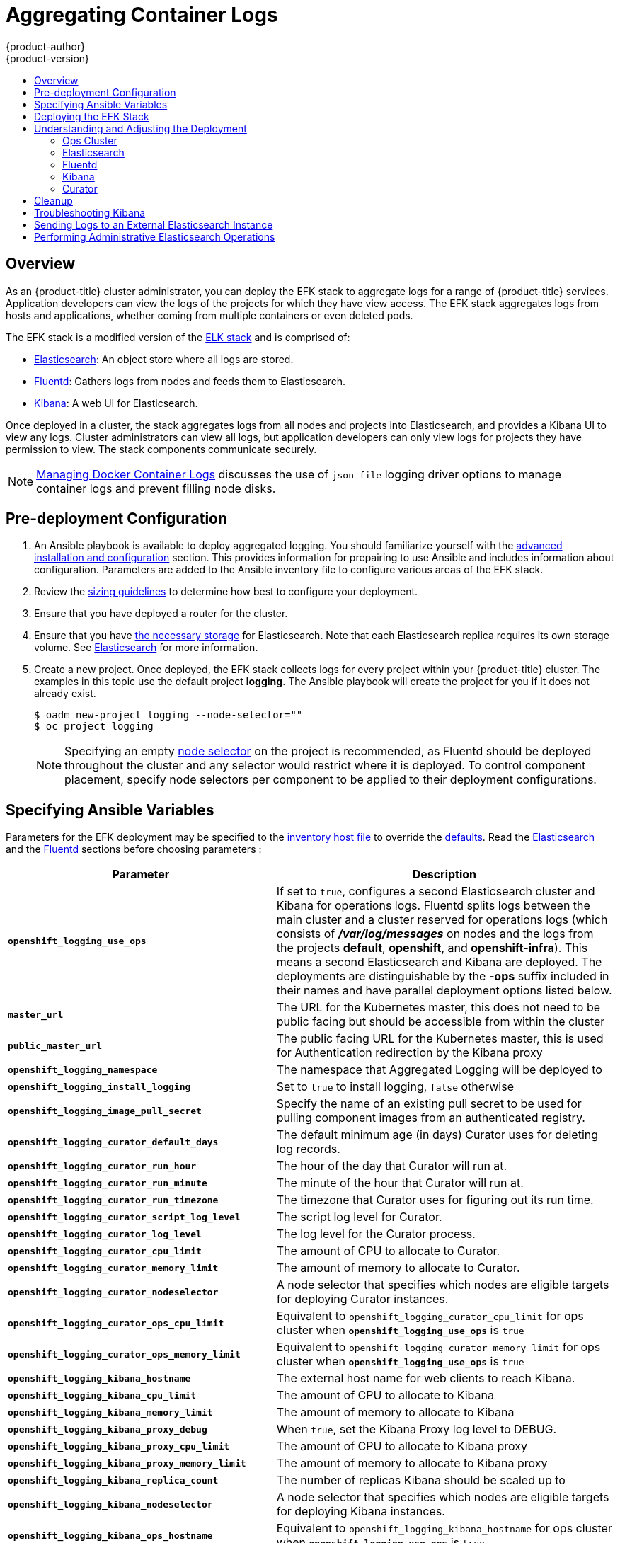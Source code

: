 [[install-config-aggregate-logging]]
= Aggregating Container Logs
{product-author}
{product-version}
:data-uri:
:icons:
:experimental:
:toc: macro
:toc-title:
:prewrap!:

toc::[]

== Overview

As an {product-title} cluster administrator, you can deploy the EFK stack to
aggregate logs for a range of {product-title} services. Application developers
can view the logs of the projects for which they have view access. The EFK stack
aggregates logs from hosts and applications, whether coming from multiple
containers or even deleted pods.

The EFK stack is a modified version of the
https://www.elastic.co/videos/introduction-to-the-elk-stack[ELK stack] and is
comprised of:

* https://www.elastic.co/products/elasticsearch[Elasticsearch]: An object store where all logs are stored.
* http://www.fluentd.org/architecture[Fluentd]: Gathers logs from nodes and feeds them to Elasticsearch.
* https://www.elastic.co/guide/en/kibana/current/introduction.html[Kibana]: A web UI for Elasticsearch.
ifdef::openshift-origin[]
* https://www.elastic.co/guide/en/elasticsearch/client/curator/current/about.html[Curator]: Removes old logs from Elasticsearch.
endif::openshift-origin[]

Once deployed in a cluster, the stack aggregates logs from all nodes and
projects into Elasticsearch, and provides a Kibana UI to view any logs. Cluster
administrators can view all logs, but application developers can only view logs
for projects they have permission to view. The stack components communicate
securely.

[NOTE]
====
xref:../install_config/install/host_preparation.adoc#managing-docker-container-logs[Managing
Docker Container Logs] discusses the use of `json-file` logging driver options
to manage container logs and prevent filling node disks.
====

== Pre-deployment Configuration

. An Ansible playbook is available to deploy aggregated logging. You should familiarize yourself with the
xref:../install_config/install/advanced_install.adoc[advanced installation and configuration] section.
This provides information for prepairing to use Ansible and includes information about configuration.
Parameters are added to the Ansible inventory file to configure various areas of the EFK stack.
. Review the xref:../aggregate_logging_sizing.adoc[sizing guidelines] to determine how best to configure your deployment.
. Ensure that you have  deployed a router for the cluster.
. Ensure that you have xref:../install_config/persistent_storage/index.adoc#install-config-persistent-storage-index[the
necessary storage] for Elasticsearch. Note that each Elasticsearch replica
requires its own storage volume. See
xref:aggregated-elasticsearch[Elasticsearch] for more information.
. Create a new project. Once deployed, the EFK stack
collects logs for every project within your {product-title} cluster. The
examples in this topic use the default project *logging*.  The Ansible playbook
will create the project for you if it does not already exist.
+
====
----
$ oadm new-project logging --node-selector=""
$ oc project logging
----
====
+
[NOTE]
====
Specifying an empty
xref:../admin_guide/managing_projects.adoc#using-node-selectors[node
selector] on the project is recommended, as Fluentd should be deployed
throughout the cluster and any selector would restrict where it is
deployed. To control component placement, specify node selectors per component to
be applied to their deployment configurations.
====

[[aggregate-logging-ansible-variables]]
== Specifying Ansible Variables

Parameters for the EFK deployment may be specified to the
 xref:../install/advanced_install.adoc#configuring-ansible[inventory host file]
to override the
 https://github.com/openshift/openshift-ansible/blob/master/roles/openshift_metrics/defaults/main.yaml[defaults].  Read the
xref:aggregate_logging.adoc#aggregated-elasticsearch[Elasticsearch]
and the xref:aggregate_logging.adoc#aggregated-fluentd[Fluentd] sections
before choosing parameters :

[cols="3,7",options="header"]
|===
|Parameter
|Description

ifdef::openshift-origin[]
|`*openshift_logging_image_prefix*`
|The prefix for logging component images. For example, setting the prefix to
*openshift/origin-* creates *openshift/origin-logging-deployer:v1.5*.

|`*openshift_logging_image_version*`
|The version for logging component images. For example, setting the version to
*v1.2* creates *openshift/origin-logging-fluentd:v1.5*.
endif::openshift-origin[]
ifdef::openshift-enterprise[]
|`*openshift_logging_image_prefix*`
|The prefix for logging component images. For example, setting the prefix to
*registry.access.redhat.com/openshift3/* creates *registry.access.redhat.com/openshift3/logging-fluentd:latest*.

|`*openshift_logging_image_version*`
|The version for logging component images. For example, setting the version to
*v3.5* creates *registry.access.redhat.com/openshift3/logging-fluentd:v3.5*.
endif::openshift-enterprise[]

| `*openshift_logging_use_ops*`
| If set to `true`, configures a second Elasticsearch cluster and Kibana for
operations logs. Fluentd splits logs between the main cluster and a cluster reserved
for operations logs (which consists of *_/var/log/messages_* on nodes and the logs from the
projects *default*, *openshift*, and *openshift-infra*).  This means a second Elasticsearch
and Kibana are deployed. The deployments are distinguishable by the *-ops* suffix included
in their names and have parallel deployment options listed below.

|`*master_url*`
|The URL for the Kubernetes master, this does not need to be public facing but
should be accessible from within the cluster

| `*public_master_url*`
| The public facing URL for the Kubernetes master, this is used for Authentication
redirection by the Kibana proxy

|`*openshift_logging_namespace*`
|The namespace that Aggregated Logging will be deployed to

|`*openshift_logging_install_logging*`
|Set to `true` to install logging, `false` otherwise

|`*openshift_logging_image_pull_secret*`
|Specify the name of an existing pull secret to be used for pulling component
images from an authenticated registry.

|`*openshift_logging_curator_default_days*`
| The default minimum age (in days) Curator uses for deleting log records.

|`*openshift_logging_curator_run_hour*`
| The hour of the day that Curator will run at.

|`*openshift_logging_curator_run_minute*`
| The minute of the hour that Curator will run at.

|`*openshift_logging_curator_run_timezone*`
| The timezone that Curator uses for figuring out its run time.

|`*openshift_logging_curator_script_log_level*`
| The script log level for Curator.

|`*openshift_logging_curator_log_level*`
|The log level for the Curator process.

|`*openshift_logging_curator_cpu_limit*`
| The amount of CPU to allocate to Curator.

|`*openshift_logging_curator_memory_limit*`
|The amount of memory to allocate to Curator.

|`*openshift_logging_curator_nodeselector*`
| A node selector that specifies which nodes are eligible targets
for deploying Curator instances.

|`*openshift_logging_curator_ops_cpu_limit*`
| Equivalent to `openshift_logging_curator_cpu_limit` for ops cluster
when `*openshift_logging_use_ops*` is `true`

|`*openshift_logging_curator_ops_memory_limit*`
| Equivalent to `openshift_logging_curator_memory_limit` for ops cluster
when `*openshift_logging_use_ops*` is `true`

|`*openshift_logging_kibana_hostname*`
|The external host name for web clients to reach Kibana.

|`*openshift_logging_kibana_cpu_limit*`
|The amount of CPU to allocate to Kibana

|`*openshift_logging_kibana_memory_limit*`
|The amount of memory to allocate to Kibana

|`*openshift_logging_kibana_proxy_debug*`
|When `true`, set the Kibana Proxy log level to DEBUG.

|`*openshift_logging_kibana_proxy_cpu_limit*`
|The amount of CPU to allocate to Kibana proxy

|`*openshift_logging_kibana_proxy_memory_limit*`
|The amount of memory to allocate to Kibana proxy

|`*openshift_logging_kibana_replica_count*`
|The number of replicas Kibana should be scaled up to

|`*openshift_logging_kibana_nodeselector*`
| A node selector that specifies which nodes are eligible targets
for deploying Kibana instances.

|`*openshift_logging_kibana_ops_hostname*`
|Equivalent to `openshift_logging_kibana_hostname` for ops cluster
when `*openshift_logging_use_ops*` is  `true`

|`*openshift_logging_kibana_ops_cpu_limit*`
|Equivalent to `openshift_logging_kibana_cpu_limit` for ops cluster
when `*openshift_logging_use_ops*` is  `true`

|`*openshift_logging_kibana_ops_memory_limit*`
|Equivalent to `openshift_logging_kibana_memory_limit` for ops cluster
when `*openshift_logging_use_ops*` is  `true`

|`*openshift_logging_kibana_ops_proxy_debug*`
|Equivalent to `openshift_logging_kibana_proxy_debug` for ops cluster
when `*openshift_logging_use_ops*` is  `true`

|`*openshift_logging_kibana_ops_proxy_cpu_limit*`
|Equivalent to `openshift_logging_kibana_proxy_cpu_limit` for ops cluster
when `*openshift_logging_use_ops*` is  `true`

|`*openshift_logging_kibana_ops_proxy_memory_limit*`
|Equivalent to `openshift_logging_kibana_proxy_memory_limit` for ops cluster
when `*openshift_logging_use_ops*` is  `true`

|`*openshift_logging_kibana_ops_replica_count*`
|Equivalent to `openshift_logging_kibana_replica_count` for ops cluster
when `*openshift_logging_use_ops*` is  `true`

|`*openshift_logging_fluentd_nodeselector*`
|A node selector that specifies which nodes are eligible targets
for deploying Fluentd instances.
Any node where Fluentd should run (typically, all) must have this label
before Fluentd will be able to run and collect logs.

|`*openshift_logging_fluentd_cpu_limit*`
|The CPU limit for Fluentd pods.

|`*openshift_logging_fluentd_memory_limit*`
| The memory limit for Fluentd pods.

|`*openshift_logging_fluentd_use_journal*`
| `true` if Fluentd should read log entries from Journal.

|`*openshift_logging_fluentd_journal_read_from_head*`
| `true` if Fluentd should read from the head of Journal when first
starting up, using this may cause a delay in ES receiving current log records.

|`*openshift_logging_fluentd_hosts*`
|List of nodes that should be labeled for Fluentd to be deployed to.

|`*openshift_logging_es_host*`
|The name of the ES service Fluentd should send logs to.

|`*openshift_logging_es_port*`
|The port for the ES service Fluentd should sent its logs to.

|`*openshift_logging_es_ca*`
|The location of the ca Fluentd uses to communicate with its `openshift_logging_es_host`.

|`*openshift_logging_es_client_cert*`
|The location of the client certificate Fluentd uses for `openshift_logging_es_host`.

|`*openshift_logging_es_client_key*`
|The location of the client key Fluentd uses for `openshift_logging_es_host`.

|`*openshift_logging_es_cluster_size*`
| Elasticsearch replicas to deploy. Redundancy requires at least three or more

|`*openshift_logging_es_cpu_limit*`
|The amount of CPU limit for the ES cluster.

|`*openshift_logging_es_memory_limit*`
| Amount of RAM to reserve per Elasticsearch instance. It
must be at least 512M. Possible suffixes are G,g,M,m.

|`*openshift_logging_es_pv_selector*`
|A key/value map added to a PVC in order to select specific PVs.

|`*openshift_logging_es_pvc_dynamic*`
|Set to `true` to have PVC claims annotated so that their
backing storage is dynamically provisioned (if that is available for your
cluster).

|`*openshift_logging_es_pvc_size*`
|Size of the persistent volume claim to create per ElasticSearch instance (e.g. 100G)
If omitted, no PVCs are created and ephemeral volumes are used instead.

|`*openshift_logging_es_pvc_prefix*`
| Prefix for the names of persistent volume claims to be used as storage for
Elasticsearch instances; a number will be appended per instance (for example,
*logging-es-1*). If they do not already exist, they will be created with size
`*_es-pvc-size_*`.

|`*openshift_logging_es_recover_after_time*`
|The amount of time ES will wait before it tries to recover.

|`*openshift_logging_es_storage_group*`
| Number of a supplemental group ID for access to Elasticsearch storage volumes;
backing volumes should allow access by this group ID.

|`*openshift_logging_es_nodeselector*`
| A node selector specified as a map that determines which nodes are eligible targets
for deploying Elasticsearch instances. This can be used to place
these instances on nodes reserved and/or optimized for running them.
For example, the selector could be `{"node-type":"infrastructure"}`. At least
one active node must have this label before Elasticsearch will deploy.

|`*openshift_logging_es_ops_allow_cluster_reader*`
| `true` if cluster-reader role is allowed to read operation logs

|`*openshift_logging_es_ops_host*`
|Equivalent to `openshift_logging_es_host` for ops cluster
when `*openshift_logging_use_ops*` is `true`

|`*openshift_logging_es_ops_port*`
|Equivalent to `openshift_logging_es_port` for ops cluster
when `*openshift_logging_use_ops*` is `true`

|`*openshift_logging_es_ops_ca*`
|Equivalent to `openshift_logging_es_ca` for ops cluster
when `*openshift_logging_use_ops*` is `true`

|`*openshift_logging_es_ops_client_cert*`
|Equivalent to `openshift_logging_es_client_cert` for ops cluster
when `*openshift_logging_use_ops*` is `true`

|`*openshift_logging_es_ops_client_key*`
|Equivalent to `openshift_logging_es_client_key` for ops cluster
when `*openshift_logging_use_ops*` is `true`

|`*openshift_logging_es_ops_cluster_size*`
|Equivalent to `openshift_logging_es_cluster_size` for ops cluster
when `*openshift_logging_use_ops*` is `true`

|`*openshift_logging_es_ops_cpu_limit*`
|Equivalent to `openshift_logging_es_cpu_limit` for ops cluster
when `*openshift_logging_use_ops*` is `true`

|`*openshift_logging_es_ops_memory_limit*`
|Equivalent to `openshift_logging_es_memory_limit` for ops cluster
when `*openshift_logging_use_ops*` is `true`

|`*openshift_logging_es_ops_pv_selector*`
|Equivalent to `openshift_logging_es_pv_selector` for ops cluster
when `*openshift_logging_use_ops*` is `true`

|`*openshift_logging_es_ops_pvc_dynamic*`
|Equivalent to `openshift_logging_es_pvc_dynamic` for ops cluster
when `*openshift_logging_use_ops*` is `true`

|`*openshift_logging_es_ops_pvc_size*`
|Equivalent to `openshift_logging_es_pvc_size` for ops cluster
when `*openshift_logging_use_ops*` is `true`

|`*openshift_logging_es_ops_pvc_prefix*`
|Equivalent to `openshift_logging_es_pvc_prefix` for ops cluster
when `*openshift_logging_use_ops*` is `true`

|`*openshift_logging_es_ops_recover_after_time*`
|Equivalent to `openshift_logging_es_recovery_after_time` for ops cluster
when `*openshift_logging_use_ops*` is `true`

|`*openshift_logging_es_ops_storage_group*`
| Equivalent to `openshift_logging_es_storage_group` for ops cluster
when `*openshift_logging_use_ops*` is *true*

|`*openshift_logging_es_ops_nodeselector*`
| A node selector specified as a map that determines which nodes are eligible targets
for deploying Elasticsearch instances. This can be used to place
these instances on nodes reserved and/or optimized for running them.
For example, the selector could be `{"node-type":"infrastructure"}`. At least
one active node must have this label before Elasticsearch will deploy.

|`*openshift_logging_kibana_ops_nodeselector*`
| A node selector that specifies which nodes are eligible targets
for deploying Kibana instances.

|`*openshift_logging_curator_ops_nodeselector*`
| A node selector that specifies which nodes are eligible targets
for deploying Curator instances.

|===

//. Create a xref:../dev_guide/secrets.adoc#dev-guide-secrets[secret] to provide security-related files to the deployer. Providing the secret is optional, and the objects will be randomly generated if not supplied.
//+
//UPDATE ANSIBLE CODE TO FIX THIS SECTION
//You can supply the following files when creating a new secret, for example:
// +
// ----
// $ oc create secret generic logging-deployer \
//    --from-file kibana.crt=/path/to/cert \
//    --from-file kibana.key=/path/to/key
// ----
// +
// [cols="3,7",options="header"]
// |===
// |File Name
// |Description
//
// |*_kibana.crt_*
// |A browser-facing certificate for the Kibana server.
//
// |*_kibana.key_*
// |A key to be used with the Kibana certificate.
//
// |*_kibana-ops.crt_*
// |A browser-facing certificate for the Ops Kibana server.
//
// |*_kibana-ops.key_*
// |A key to be used with the Ops Kibana certificate.
//
// |*_server-tls.json_*
// |JSON TLS options to override the Kibana server defaults. Refer to
// https://nodejs.org/api/tls.html#tls_tls_connect_options_callback[Node.JS] docs
// for available options.
//
// |*_ca.crt_*
// |A certificate for a CA that will be used to sign all certificates generated by
// the deployer.
//
// |*_ca.key_*
// |A matching CA key.
// |===

[[deploying-the-efk-stack]]
== Deploying the EFK Stack

The EFK stack is deployed using an Ansible playbook to
the the EFK components.  Run the playbook from the default Openshift Ansible location
using the default
xref:../install_config/install/advanced_install.adoc[inventory] file.

----
$ ansible-playbook playbooks/common/openshift-cluster/openshift_logging.yml
----

Running the playbook deploys all the resources (i.e. Secrets, ServiceAccounts, DeploymentConfigs)
 to support the stack. It will wait until the component pods are running. If the wait steps fail,
 the deployment could still be successful; it may be retrieving the component images from
 the registry which can take up to a few minutes.  You can further watch the process with:

----
$ oc get pods -w
----

They will eventually enter *Running* status and end in *Complete* status. If it takes
too long to start, retrieve more details about the pods and any associated events
with:

----
$ oc describe pods/<pod_name>
----

Check the logs if the pods do not run successfully:

----
$ oc logs -f <pod_name>
----

[[aggregate-logging-understanding-the-deployment]]
== Understanding and Adjusting the Deployment
This section describes adjustments that you can make to deployed components.

[[aggregated-ops]]
=== Ops Cluster

[NOTE]
====
The logs for the *default*, *openshift*, and *openshift-infra* projects are
automatically aggregated and grouped into the *.operations* item in the Kibana
interface.

The project where you have deployed the EFK stack (*logging*, as documented
here) is _not_ aggregated into *.operations* and is found under its ID.
====

If you set `openshift_logging_use_ops` to *true* in your inventory file, Fluentd is
configured to split logs between the main Elasticsearch cluster and another
cluster reserved for operations logs (which are defined as node system logs and
the projects *default*, *openshift*, and *openshift-infra*). Therefore, a
separate Elasticsearch cluster, a separate Kibana, and a separate Curator are
deployed to index, access, and manage operations logs. These deployments are set
apart with names that include `-ops`. Keep these separate deployments in mind if
you enabled this option. Most of the following discussion also applies to the
operations cluster if present, just with the names changed to include `-ops`.

[[aggregated-elasticsearch]]
=== Elasticsearch

A highly-available environment requires at least three replicas of
Elasticsearch; each on a different host. Elasticsearch replicas require their
own storage, but an {product-title} deployment configuration shares storage
volumes between all its pods. So, when scaled up, the EFK deployer ensures each
replica of Elasticsearch has its own deployment configuration.

It is possible to scale your cluster up after creation by modifying the
`openshift_logging_es_cluster_size` in the inventory file and re-running the logging
playbook. Additional clustering parameters can be modified and are described in a separate section.

Refer to
link:https://www.elastic.co/guide/en/elasticsearch/guide/current/hardware.html[Elastic's
documentation] for considerations involved in choosing storage and
network location as directed below.

*Viewing all Elasticsearch Deployments*

To view all current Elasticsearch deployments:

====
----
$ oc get dc --selector logging-infra=elasticsearch
----
====

[[logging-node-selector]]
*Node Selector*

Because Elasticsearch can use a lot of resources, all members of a cluster
should have low latency network connections to each other and to any remote
storage. Ensure this by directing the instances to dedicated nodes, or a
dedicated region within your cluster, using a
xref:../admin_guide/managing_projects.adoc#using-node-selectors[node selector].

To configure a node selector, specify the `openshift_logging_es_nodeselector` configuration
option in the inventory file. This applies to all Elasticsearch deployments; if you need
to individualize the node selectors, you must manually edit each deployment
configuration after deployment. The node selector is specified as a python compatible
dict (e.g. `{"node-type":"infra", "region":"east"}`

[[aggregated-logging-persistent-storage]]
*Persistent Elasticsearch Storage*

By default, the `*openshift_logging` Ansible role creates an ephemeral deployment in which all of a pod's
data is lost upon restart. For production usage, specify a persistent storage
volume for each Elasticsearch deployment configuration. You can create
the necessary
xref:../architecture/additional_concepts/storage.adoc#persistent-volume-claims[persistent
volume claims] before deploying or have them created for you. The PVCs must be
named to match the `openshift_logging_es_pvc_prefix` setting, which defaults to `logging-es-`;
each PVC name will have a sequence number added to it, so `logging-es-1`,
`logging-es-2`, and so on. If a PVC needed for the deployment exists already, it
is used; if not, and `openshift_logging_es_pvc_size` has been specified, it is created with a
request for that size.

[WARNING]
====
Using NFS storage as a volume or a persistent volume (or via NAS such as
Gluster) is not supported for Elasticsearch storage, as Lucene relies on file
system behavior that NFS does not supply. Data corruption and other problems can
occur. If NFS storage is a requirement, you can allocate a large file on a
volume to serve as a storage device and mount it locally on one host.
For example, if your NFS storage volume is mounted at *_/nfs/storage_*:

----
$ truncate -s 1T /nfs/storage/elasticsearch-1
$ mkfs.xfs /nfs/storage/elasticsearch-1
$ mount -o loop /nfs/storage/elasticsearch-1 /usr/local/es-storage
$ chown 1000:1000 /usr/local/es-storage
----

Then, use *_/usr/local/es-storage_* as a host-mount as described below.
Use a different backing file as storage for each Elasticsearch replica.

This loopback must be maintained manually outside of {product-title}, on the
node. You must not maintain it from inside a container.
====

It is possible to use a local disk volume (if available) on each
node host as storage for an Elasticsearch replica. Doing so requires
some preparation as follows.

. The relevant service account must be given the privilege to mount and edit a
local volume:
+
====
----
$ oadm policy add-scc-to-user privileged  \
       system:serviceaccount:logging:aggregated-logging-elasticsearch <1>
----
<1> Use the project you created earlier (for example, *logging*) when running the
logging playbook.
====

. Each Elasticsearch replica definition must be patched to claim that privilege,
for example:
+
----
$ for dc in $(oc get deploymentconfig --selector logging-infra=elasticsearch -o name); do
    oc scale $dc --replicas=0
    oc patch $dc \
       -p '{"spec":{"template":{"spec":{"containers":[{"name":"elasticsearch","securityContext":{"privileged": true}}]}}}}'
  done
----

. The Elasticsearch replicas must be located on the correct nodes to use the local
storage, and should not move around even if those nodes are taken down for a
period of time. This requires giving each Elasticsearch replica a node selector
that is unique to a node where an administrator has allocated storage for it. To
configure a node selector, edit each Elasticsearch deployment configuration and
add or edit the *nodeSelector* section to specify a unique label that you have
applied for each desired node:
+
====
----
apiVersion: v1
kind: DeploymentConfig
spec:
  template:
    spec:
      nodeSelector:
        logging-es-node: "1" <1>
----
<1> This label should uniquely identify a replica with a single node that bears that
label, in this case `logging-es-node=1`. Use the `oc label` command to apply
labels to nodes as needed.

To automate applying the node selector you can instead use the `oc patch` command:

----
$ oc patch dc/logging-es-<suffix> \
   -p '{"spec":{"template":{"spec":{"nodeSelector":{"logging-es-node":"1"}}}}}'
----
====

. Once these steps are taken, a local host mount can be applied to each replica
as in this example (where we assume storage is mounted at the same path on each node):
+
----
$ for dc in $(oc get deploymentconfig --selector logging-infra=elasticsearch -o name); do
    oc set volume $dc \
          --add --overwrite --name=elasticsearch-storage \
          --type=hostPath --path=/usr/local/es-storage
    oc rollout latest $dc
    oc scale $dc --replicas=1
  done
----

[[scaling-elasticsearch]]
*Changing the Scale of Elasticsearch*

If you need to scale up the number of Elasticsearch instances your cluster uses,
it is not as simple as scaling up an Elasticsearch deployment configuration.
This is due to the nature of persistent volumes and how Elasticsearch is
configured to store its data and recover the cluster. Instead, scaling up
requires creating a deployment configuration for each Elasticsearch cluster
node.

The simplest way to change the scale of Elasticsearch is to
modify the inventory host file a re-run the logging playbook as desribed previously.
Assuming you have supplied persistent
storage for the deployment, this should not be disruptive.

If you do not wish to reinstall, for instance because you have made
customizations that you would like to preserve, then it is possible to add new
Elasticsearch deployment configurations to the cluster using a template supplied
by the deployer. This requires a more complicated procedure however.

[[cluster-reader-operations]]
*Allowing cluster-reader to view operations logs*

By default, only `cluster-admin` users are granted access in Elasticsearch and
Kibana to view operations logs. To allow `cluster-reader` users to also view these
logs, update the value of `openshift.operations.allow_cluster_reader` in the
Elasticsearch configmap to `true`:

----
$ oc edit configmap/logging-elasticsearch
----

Please note that changes to the configmap might not appear until after redeploying
the pods.  Persisting these changes across deployments can be accomplished by setting
`openshift_logging_es_allows_cluster_reader` to `true` in the inventory file.

[[aggregated-fluentd]]
=== Fluentd

Fluentd is deployed as a DaemonSet that deploys replicas according to a node
label selector (which you can specify with the inventory parameter
`openshift_logging_fluentd_nodeselector`; the default is `logging-infra-fluentd`).
As part of the OpenShift cluster installation, it is recommended that you add the
Fluentd node selector to the list of persisted
xref:../install_config/install/advanced_install.adoc#configuring-node-host-labels[node labels].

[[fluentd-use-journald]]
*Having Fluentd Use the Systemd Journal as the Log Source*

By default, Fluentd reads from *_/var/log/messages_* and
*_/var/log/containers/<container>.log_* for system logs and container logs,
respectively. You can instead use the systemd journal as the log source. There
are three inventory parameters available:

[cols="3,7",options="header"]
|===
|Parameter
|Description

| `openshift_logging_use_journal`
|The default is empty, which configures Fluentd to check which log
driver Docker is using. If Docker is using `--log-driver=journald`, Fluentd
reads from the systemd journal, otherwise, it assumes docker is using the
`json-file` log driver and reads from the *_/var/log_* file sources. You can
specify the `openshift_logging_use_journal` option as `true` or `false` to be explicit about
which log source to use. Using the systemd journal requires `docker-1.10` or
later, and Docker must be configured to use `--log-driver=journald`.

// | `journal-source`
// |The default is empty, so that when using the systemd journal, Fluentd first looks for
// *_/var/log/journal_*, and if that is not available, uses *_/run/log/journal_*
// as the journal source. You can specify `journal-source` with an explicit
// journal path. For example, if you want Fluentd to always read logs
// from the transient in-memory journal, set `journal-source`=*_/run/log/journal_*.

| `openshift_logging_journal_read_from_head`
|The default setting is `false`, Fluentd starts reading from the end of the journal,
ignoring historical logs. If this setting is `true`, Fluentd starts reading
logs from the beginning of the journal.
|===

[NOTE]
====
As of {product-title} 3.3, Fluentd no longer reads historical log files when
using the JSON file log driver. In situations where clusters have a large number
of log files and are older than the EFK deployment, this avoids delays when
pushing the most recent logs into Elasticsearch. Curator deleting logs are
migrated soon after they are added to Elasticsearch.
====

[NOTE]
====
It may require several minutes, or hours, depending on the size of your
journal, before any new log entries are available in Elasticsearch, when using
`openshift_logging_journal_read_from_head=true`.
====

[[fluentd-log-external-elasticsearch]]
*Having Fluentd Send Logs to Another Elasticsearch*

[NOTE]
====
The use of `ES_COPY` is being deprecated. To configure FluentD to send a copy of
its logs to an external aggregator, use xref:fluentd-external-log-aggregator[Fluentd
Secure Forward] instead.
====

You can configure Fluentd to send a copy of each log message to both the
Elasticsearch instance included with {product-title} aggregated logging, _and_
to an external Elasticsearch instance. For example, if you already have an
Elasticsearch instance set up for auditing purposes, or data warehousing, you
can send a copy of each log message to that Elasticsearch.

This feature is controlled via environment variables on Fluentd, which can be
modified as described below.

If its environment variable `ES_COPY` is *true*, Fluentd sends a copy of the
logs to another Elasticsearch. The names for the copy variables are just like
the current `ES_HOST`, `OPS_HOST`, and other variables, except that they add
`_COPY`: `ES_COPY_HOST`, `OPS_COPY_HOST`, and so on. There are some
additional parameters added:

* `ES_COPY_SCHEME`, `OPS_COPY_SCHEME` - can use either `http` or `https` - defaults
  to `https`
* `ES_COPY_USERNAME`, `OPS_COPY_USERNAME` - user name to use to authenticate to
  Elasticsearch using username/password auth
* `ES_COPY_PASSWORD`, `OPS_COPY_PASSWORD` - password to use to authenticate to
  Elasticsearch using username/password auth

[NOTE]
====
Sending logs directly to an AWS Elasticsearch instance is not supported. Use
xref:fluentd-external-log-aggregator[Fluentd Secure Forward] to direct logs to
an instance of Fluentd that you control and that is configured with the
`fluent-plugin-aws-elasticsearch-service` plug-in.
====

To set the parameters:

. Edit the DaemonSet for Fluentd:
+
----
$ oc edit -n logging ds logging-fluentd
----
+
Add or edit the environment variable `ES_COPY` to have the value `"true"` (with the quotes),
and add or edit the COPY variables listed above.

[NOTE]
====
These changes will not be persisted across multiple runs of the logging playbook. You
will need to edit the DaemonSet each time to update environment variables.
====

[[fluentd-external-log-aggregator]]
*Configuring Fluentd to Send Logs to an External Log Aggregator*

You can configure Fluentd to send a copy of its logs to an external log
aggregator, and not the default Elasticsearch, using the `secure-forward`
plug-in. From there, you can further process log records after the locally
hosted Fluentd has processed them.

ifdef::openshift-origin[]
The `secure-forward` plug-in is provided with the Fluentd image as of v1.4.0.
endif::openshift-origin[]

The logging deployment provides a `secure-forward.conf` section in the Fluentd configmap
for configuring the external aggregator:

----
@type secure_forward

self_hostname ${HOSTNAME}
shared_key thisisasharedkey

secure yes
enable_strict_verification yes

ca_cert_path /etc/fluent/keys/your_ca_cert
ca_private_key_path /etc/fluent/keys/your_private_key
ca_private_key_passphrase passphrase

<server>
 host logging-aggregator.external.com  # FQDN or IP
 port 24284
</server>
----

This can be updated using the `oc edit` command:

----
$ oc edit configmap/logging-fluentd
----

Certificates to be used in `secure-forward.conf` can be added to the existing
secret that is mounted on the Fluentd pods. The `your_ca_cert` and
`your_private_key` values must match what is specified in `secure-forward.conf`
in `configmap/logging-fluentd`:

----
$ oc patch secrets/logging-fluentd --type=json \
  --patch "[{'op':'add','path':'/data/your_ca_cert','value':'$(base64 /path/to/your_ca_cert.pem)'}]"
$ oc patch secrets/logging-fluentd --type=json \
  --patch "[{'op':'add','path':'/data/your_private_key','value':'$(base64 /path/to/your_private_key.pem)'}]"
----

[NOTE]
====
Avoid using secret names such as 'cert', 'key', and 'ca' so that the values do
not conflict with the keys generated by the `openshift_logging` Ansible role for Fluentd to talk to
the {product-title} hosted Elasticsearch.
====

When configuring the external aggregator, it must be able to accept messages
securely from Fluentd.

If the external aggregator is another Fluentd process, it must have the
`fluent-plugin-secure-forward` plug-in installed and make use of the input
plug-in it provides:

----
<source>
  @type secure_forward

  self_hostname ${HOSTNAME}
  bind 0.0.0.0
  port 24284

  shared_key thisisasharedkey

  secure yes
  cert_path        /path/for/certificate/cert.pem
  private_key_path /path/for/certificate/key.pem
  private_key_passphrase secret_foo_bar_baz
</source>
----

Further explanation of how to set up the `fluent-plugin-secure-forward` plug-in
can be link:https://github.com/tagomoris/fluent-plugin-secure-forward[found
here].

[[fluentd-throttling]]
*Throttling logs in Fluentd*

For projects that are especially verbose, an administrator can throttle down the
rate at which the logs are read in by Fluentd before being processed.

[WARNING]
====
Throttling can contribute to log aggregation falling behind for the configured
projects; log entries can be lost if a pod is deleted before Fluentd catches up.
====

[NOTE]
====
Throttling does not work when using the systemd journal as the log
source. The throttling implementation depends on being able to throttle the
reading of the individual log files for each project. When reading from the
journal, there is only a single log source, no log files, so no file-based
throttling is available. There is not a method of restricting the log
entries that are read into the Fluentd process.
====

To tell Fluentd which projects it should be restricting, edit the throttle
configuration in its ConfigMap after deployment:

----
$ oc edit configmap/logging-fluentd
----

The format of the *_throttle-config.yaml_* key is a YAML file that contains
project names and the desired rate at which logs are read in on each
node. The default is 1000 lines at a time per node. For example:

====
----
logging:
  read_lines_limit: 500

test-project:
  read_lines_limit: 10

.operations:
  read_lines_limit: 100
----
====
[[aggregate-logging-kibana]]
=== Kibana

To access the Kibana console from the {product-title} web console, add the
`loggingPublicURL` parameter in the *_/etc/origin/master/master-config.yaml_*
file, with the URL of the Kibana console (the `kibana-hostname` parameter).
The value must be an HTTPS URL:

====
----
...
assetConfig:
  ...
  loggingPublicURL: "https://kibana.example.com"
...
----
====

Setting the `loggingPublicURL` parameter creates a *View Archive* button on the
{product-title} web console under the *Browse* -> *Pods* -> *<pod_name>* ->
*Logs* tab. This links to the Kibana console.

You can scale the Kibana deployment as usual for redundancy:

====
----
$ oc scale dc/logging-kibana --replicas=2
----
====

[NOTE]
====
To ensure the scale persists across multiple executions of the logging playbook,
make sure to update the `openshift_logging_kibana_replica_count` in the inventory file.
====


You can see the user interface by visiting the site specified by the
`openshift_logging_kibana_hostname` variable.

See the link:https://www.elastic.co/guide/en/kibana/4.5/discover.html[Kibana
documentation] for more information on Kibana.

[[configuring-curator]]
=== Curator

Curator allows administrators to configure scheduled Elasticsearch maintenance
operations to be performed automatically on a per-project basis. It is scheduled
to perform actions daily based on its configuration. Only one Curator pod is
recommended per Elasticsearch cluster. Curator is configured via a YAML
configuration file with the following structure:

====
----
$PROJECT_NAME:
  $ACTION:
    $UNIT: $VALUE

$PROJECT_NAME:
  $ACTION:
    $UNIT: $VALUE
 ...

----
====

The available parameters are:

[cols="3,7",options="header"]
|===
|Variable Name
|Description

|`*$PROJECT_NAME*`
|The actual name of a project, such as *myapp-devel*. For {product-title} *operations*
logs, use the name `.operations` as the project name.

|`*$ACTION*`
|The action to take, currently only `delete` is allowed.

|`*$UNIT*`
|One of `days`, `weeks`, or `months`.

|`*$VALUE*`
|An integer for the number of units.

|`*.defaults*`
|Use `.defaults` as the `$PROJECT_NAME` to set the defaults for projects that are
not specified.

|`*runhour*`
|(Number) the hour of the day in 24-hour format at which to run the Curator jobs. For
use with `.defaults`.

|`*runminute*`
|(Number) the minute of the hour at which to run the Curator jobs. For use with `.defaults`.
|===

For example, to configure Curator to:

- delete indices in the *myapp-dev* project older than `1 day`
- delete indices in the *myapp-qe* project older than `1 week`
- delete *operations* logs older than `8 weeks`
- delete all other projects indices after they are `30 days` old
- run the Curator jobs at midnight every day

Use:

----
myapp-dev:
 delete:
   days: 1

myapp-qe:
  delete:
    weeks: 1

.operations:
  delete:
    weeks: 8

.defaults:
  delete:
    days: 30
  runhour: 0
  runminute: 0
----


[IMPORTANT]
====
When you use `month` as the `$UNIT` for an operation, Curator starts counting at
the first day of the current month, not the current day of the current month.
For example, if today is April 15, and you want to delete indices that are 2 months
older than today (delete: months: 2), Curator does not delete indices that are dated
older than February 15; it deletes indices older than February 1. That is, it
goes back to the first day of the current month, then goes back two whole months
from that date. If you want to be exact with Curator, it is best to use days
(for example, `delete: days: 30`).
====

[[aggregate-logging-creating-the-curator-configuration]]
==== Creating the Curator Configuration

The `openshift_logging` Ansible role provides a ConfigMap from which Curator reads its
configuration.  You may edit or replace this ConfigMap to reconfigure
Curator. Currently the `logging-curator` ConfigMap is used to
configure both your ops and non-ops Curator instances. Any `.operations`
configurations will be in the same location as your application logs
configurations.

. To edit the provided ConfigMap to configure your Curator instances:
+
----
$ oc edit configmap/logging-curator
----

. To replace the provided ConfigMap instead:
+
----
$ create /path/to/mycuratorconfig.yaml
$ oc create configmap logging-curator -o yaml \
  --from-file=config.yaml=/path/to/mycuratorconfig.yaml | \
  oc replace -f -
----

. After you make your changes, redeploy Curator:
+
----
$ oc rollout latest dc/logging-curator
$ oc rollout latest dc/logging-curator-ops
----

[[aggregate-logging-cleanup]]
== Cleanup

Remove everything generated during the deployment

----
$ ansible-playbook playbooks/common/openshift-cluster/openshift_logging.yml \
    -e openshift_logging_install_logging=False
----

[[troubleshooting-kibana]]
== Troubleshooting Kibana

Using the Kibana console with {product-title} can cause problems that are easily
solved, but are not accompanied with useful error messages. Check the following
troubleshooting sections if you are experiencing any problems when deploying
Kibana on {product-title}:

*Login Loop*

The OAuth2 proxy on the Kibana console must share a secret with the master
host's OAuth2 server. If the secret is not identical on both servers, it can
cause a login loop where you are continuously redirected back to the Kibana
login page.

To fix this issue, delete the current OAuthClient, and create a new one, using the
same template as before:

====
----
$ oc delete oauthclient/kibana-proxy
$ oc new-app logging-support-template
----
====

*Cryptic Error When Viewing the Console*

When attempting to visit the Kibana console, you may receive a browser
error instead:

====
----
{"error":"invalid_request","error_description":"The request is missing a required parameter,
 includes an invalid parameter value, includes a parameter more than once, or is otherwise malformed."}
----
====

This can be caused by a mismatch between the OAuth2 client and server. The
return address for the client must be in a whitelist so the server can securely
redirect back after logging in.

Fix this issue by replacing the OAuthClient entry:

====
----
$ oc delete oauthclient/kibana-proxy
$ oc new-app logging-support-template
----
====

If the problem persists, check that you are accessing Kibana at a URL listed in
the OAuth client. This issue can be caused by accessing the URL at a forwarded
port, such as 1443 instead of the standard 443 HTTPS port. You can adjust the
server whitelist by editing the OAuth client:

====
----
$ oc edit oauthclient/kibana-proxy
----
====

*503 Error When Viewing the Console*

If you receive a proxy error when viewing the Kibana console, it could be caused
by one of two issues.

First, Kibana may not be recognizing pods. If Elasticsearch is slow in starting
up, Kibana may timeout trying to reach it. Check whether the relevant service
has any endpoints:

====
----
$ oc describe service logging-kibana
Name:                   logging-kibana
[...]
Endpoints:              <none>
----
====

If any Kibana pods are live, endpoints will be listed. If they are not, check
the state of the Kibana pods and deployment. You may need to scale the
deployment down and back up again.

The second possible issue may be caused if the route for accessing the Kibana
service is masked. This can happen if you perform a test deployment in one
project, then deploy in a different project without completely removing the
first deployment. When multiple routes are sent to the same destination, the
default router will only route to the first created. Check the problematic route
to see if it is defined in multiple places:

====
----
$ oc get route  --all-namespaces --selector logging-infra=support
----
====

*F-5 Load Balancer and X-Forwarded-For Enabled*

If you are attempting to use a F-5 load balancer in front of Kibana with
`X-Forwarded-For` enabled, this can cause an issue in which the Elasticsearch
`Searchguard` plug-in is unable to correctly accept connections from Kibana.

.Example Kibana Error Message
----
Kibana: Unknown error while connecting to Elasticsearch

Error: Unknown error while connecting to Elasticsearch
Error: UnknownHostException[No trusted proxies]
----

To configure Searchguard to ignore the extra header:

. Scale down all Fluentd pods.
. Scale down Elasticsearch after the Fluentd pods have terminated.
. Add `searchguard.http.xforwardedfor.header: DUMMY` to the Elasticsearch
configuration section.
+

----
$ oc edit configmap/logging-elasticsearch <1>
----
<1> This approach requires that Elasticsearch's configurations are within a ConfigMap.
+
. Scale Elasticsearch back up.
. Scale up all Fluentd pods.

[[sending-logs-to-an-external-elasticsearch-instance]]
== Sending Logs to an External Elasticsearch Instance

Fluentd sends logs to the value of the `ES_HOST`, `ES_PORT`, `OPS_HOST`,
and `OPS_PORT` environment variables of the Elasticsearch deployment
configuration. The application logs are directed to the `ES_HOST` destination,
and operations logs to `OPS_HOST`.

[NOTE]
====
Sending logs directly to an AWS Elasticsearch instance is not supported. Use
xref:fluentd-external-log-aggregator[Fluentd Secure Forward] to direct logs to
an instance of Fluentd that you control and that is configured with the
`fluent-plugin-aws-elasticsearch-service` plug-in.
====

To direct logs to a specific Elasticsearch instance, edit the deployment
configuration and replace the value of the above variables with the desired
instance:

----
$ oc edit dc/<deployment_configuration>
----

For an external Elasticsearch instance to contain both application and
operations logs, you can set `ES_HOST` and `OPS_HOST` to the same destination,
while ensuring that `ES_PORT` and `OPS_PORT` also have the same value.

If your externally hosted Elasticsearch instance does not use TLS, update the
`_CLIENT_CERT`, `_CLIENT_KEY`, and `_CA` variables to be empty. If it does
use TLS, but not mutual TLS, update the `_CLIENT_CERT` and `_CLIENT_KEY`
variables to be empty and patch or recreate the *logging-fluentd* secret with
the appropriate `_CA` value for communicating with your Elasticsearch instance.
If it uses Mutual TLS as the provided Elasticsearch instance does, patch or
recreate the *logging-fluentd* secret with your client key, client cert, and CA.

Since Fluentd is deployed by a DaemonSet, update the
*logging-fluentd-template* template, delete your current DaemonSet, and recreate
it with `oc new-app logging-fluentd-template` after seeing all previous Fluentd
pods have terminated.

[NOTE]
====
If you are not using the provided Kibana and Elasticsearch images, you will not
have the same multi-tenant capabilities and your data will not be restricted by
user access to a particular project.
====

[[aggregate-logging-performing-elasticsearch-maintenance-operations]]
== Performing Administrative Elasticsearch Operations

As of logging version
ifdef::openshift-origin[]
1.2.0,
endif::openshift-origin[]
ifdef::openshift-enterprise[]
3.2.0,
endif::openshift-enterprise[]
an administrator certificate, key, and CA that can be used to communicate with and perform
administrative operations on Elasticsearch are provided within the
*logging-elasticsearch* secret.

[NOTE]
====
To confirm whether or not your EFK installation provides these, run:
----
$ oc describe secret logging-elasticsearch
----
====

If they are not available, refer to
xref:../install_config/upgrading/manual_upgrades.adoc#manual-upgrading-efk-logging-stack[Manual
Upgrades] to ensure you are on the latest version first.

. Connect to an Elasticsearch pod that is in the cluster on which you are
attempting to perform maintenance.

. To find a pod in a cluster use either:
+
====
----
$ oc get pods -l component=es -o name | head -1
$ oc get pods -l component=es-ops -o name | head -1
----
====

. Connect to a pod:
+
====
----
$ oc rsh <your_Elasticsearch_pod>
----
====

. Once connected to an Elasticsearch container, you can use the certificates
mounted from the secret to communicate with Elasticsearch per its
link:https://www.elastic.co/guide/en/elasticsearch/reference/2.3/indices.html[Indices APIs documentation].
+
Fluentd sends its logs to Elasticsearch using the index format *project.{project_name}.{project_uuid}.YYYY.MM.DD*
where YYYY.MM.DD is the date of the log record.
+
For example, to delete all logs for the *logging* project with uuid *3b3594fa-2ccd-11e6-acb7-0eb6b35eaee3*
from June 15, 2016, we can run:
+
====
----
$ curl --key /etc/elasticsearch/secret/admin-key \
  --cert /etc/elasticsearch/secret/admin-cert \
  --cacert /etc/elasticsearch/secret/admin-ca -XDELETE \
  "https://localhost:9200/project.logging.3b3594fa-2ccd-11e6-acb7-0eb6b35eaee3.2016.06.15"
----
====

